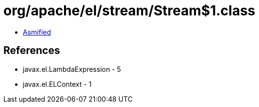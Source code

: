 = org/apache/el/stream/Stream$1.class

 - link:Stream$1-asmified.java[Asmified]

== References

 - javax.el.LambdaExpression - 5
 - javax.el.ELContext - 1
